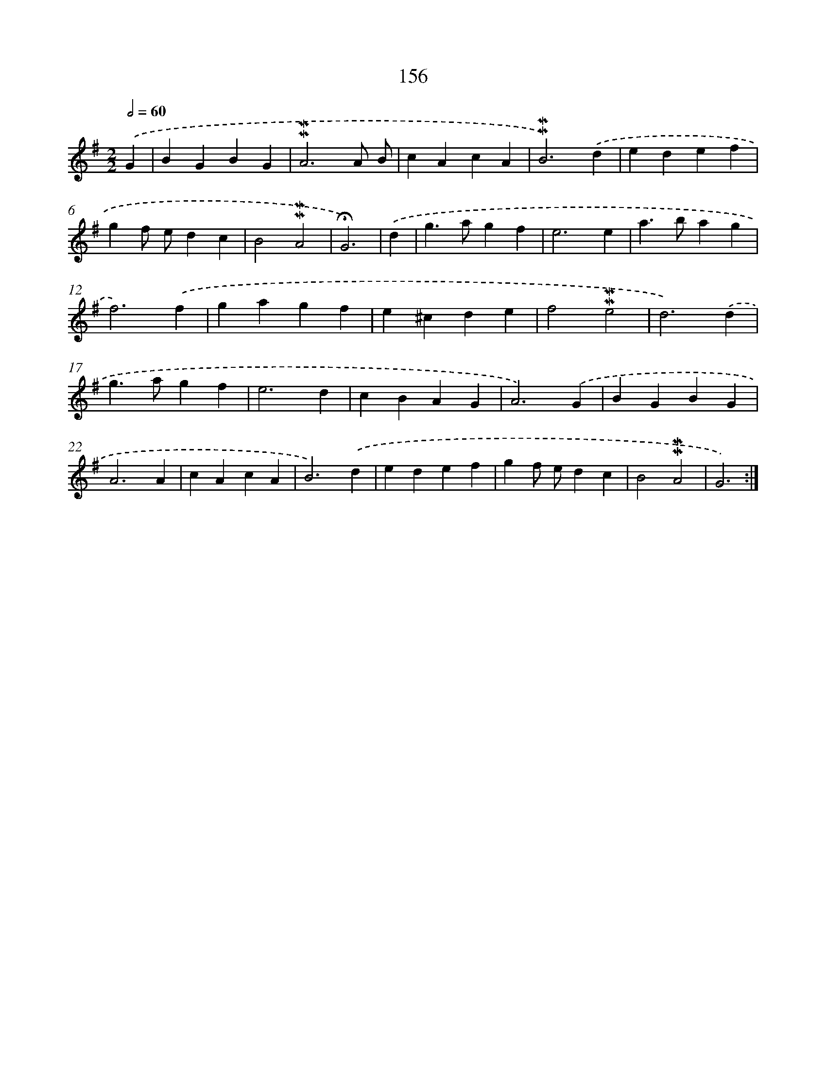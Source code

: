X: 10394
T: 156
%%abc-version 2.0
%%abcx-abcm2ps-target-version 5.9.1 (29 Sep 2008)
%%abc-creator hum2abc beta
%%abcx-conversion-date 2018/11/01 14:37:05
%%humdrum-veritas 2200508010
%%humdrum-veritas-data 3510558316
%%continueall 1
%%barnumbers 0
L: 1/4
M: 2/2
Q: 1/2=60
K: G clef=treble
.('G [I:setbarnb 1]|
BGBG |
!mordent!!mordent!A3A/ B/ |
cAcA |
!mordent!!mordent!B3).('d |
edef |
gf/ e/dc |
B2!mordent!!mordent!A2 |
!fermata!G3) |
.('d [I:setbarnb 9]|
g>agf |
e3e |
a>bag |
f3).('f |
gagf |
e^cde |
f2!mordent!!mordent!e2 |
d3).('d |
g>agf |
e3d |
cBAG |
A3).('G |
BGBG |
A3A |
cAcA |
B3).('d |
edef |
gf/ e/dc |
B2!mordent!!mordent!A2 |
G3) :|]
